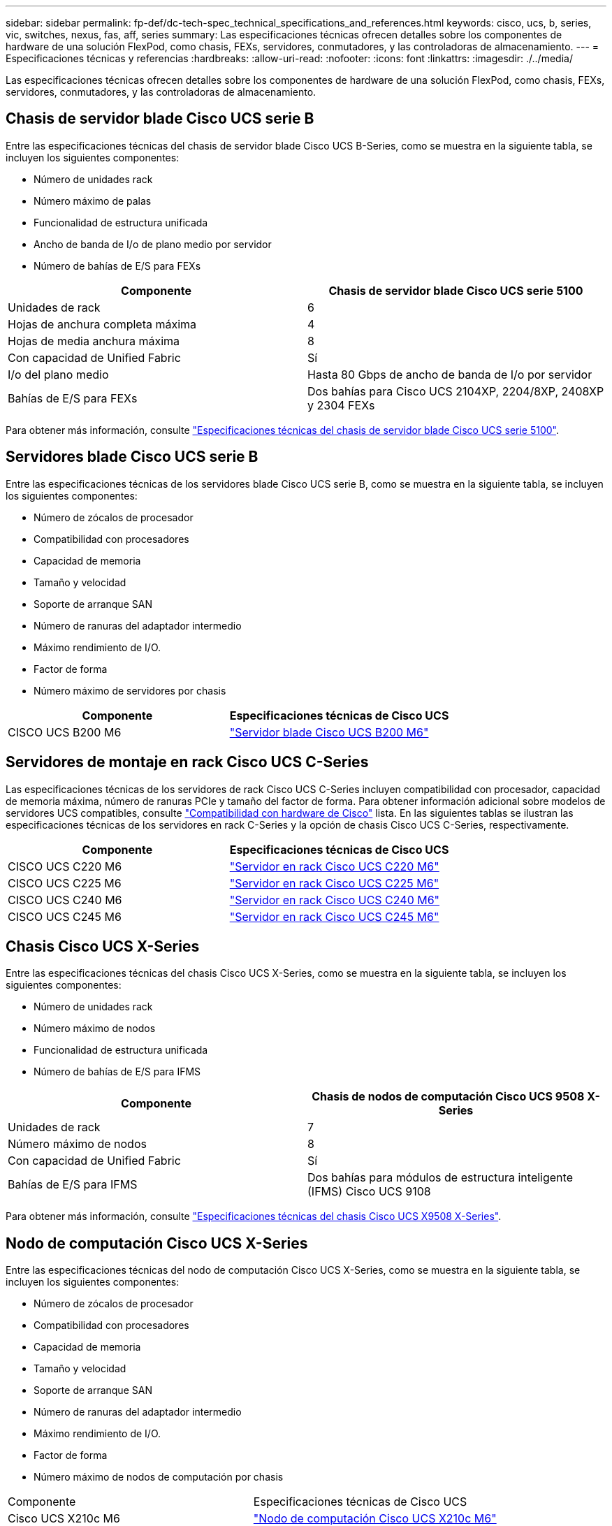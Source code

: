 ---
sidebar: sidebar 
permalink: fp-def/dc-tech-spec_technical_specifications_and_references.html 
keywords: cisco, ucs, b, series, vic, switches, nexus, fas, aff, series 
summary: Las especificaciones técnicas ofrecen detalles sobre los componentes de hardware de una solución FlexPod, como chasis, FEXs, servidores, conmutadores, y las controladoras de almacenamiento. 
---
= Especificaciones técnicas y referencias
:hardbreaks:
:allow-uri-read: 
:nofooter: 
:icons: font
:linkattrs: 
:imagesdir: ./../media/


Las especificaciones técnicas ofrecen detalles sobre los componentes de hardware de una solución FlexPod, como chasis, FEXs, servidores, conmutadores, y las controladoras de almacenamiento.



== Chasis de servidor blade Cisco UCS serie B

Entre las especificaciones técnicas del chasis de servidor blade Cisco UCS B-Series, como se muestra en la siguiente tabla, se incluyen los siguientes componentes:

* Número de unidades rack
* Número máximo de palas
* Funcionalidad de estructura unificada
* Ancho de banda de I/o de plano medio por servidor
* Número de bahías de E/S para FEXs


|===
| Componente | Chasis de servidor blade Cisco UCS serie 5100 


| Unidades de rack | 6 


| Hojas de anchura completa máxima | 4 


| Hojas de media anchura máxima | 8 


| Con capacidad de Unified Fabric | Sí 


| I/o del plano medio | Hasta 80 Gbps de ancho de banda de I/o por servidor 


| Bahías de E/S para FEXs | Dos bahías para Cisco UCS 2104XP, 2204/8XP, 2408XP y 2304 FEXs 
|===
Para obtener más información, consulte http://www.cisco.com/c/en/us/products/collateral/servers-unified-computing/ucs-5100-series-blade-server-chassis/data_sheet_c78-526830.html["Especificaciones técnicas del chasis de servidor blade Cisco UCS serie 5100"^].



== Servidores blade Cisco UCS serie B

Entre las especificaciones técnicas de los servidores blade Cisco UCS serie B, como se muestra en la siguiente tabla, se incluyen los siguientes componentes:

* Número de zócalos de procesador
* Compatibilidad con procesadores
* Capacidad de memoria
* Tamaño y velocidad
* Soporte de arranque SAN
* Número de ranuras del adaptador intermedio
* Máximo rendimiento de I/O.
* Factor de forma
* Número máximo de servidores por chasis


|===
| Componente | Especificaciones técnicas de Cisco UCS 


| CISCO UCS B200 M6 | https://www.cisco.com/c/en/us/products/collateral/servers-unified-computing/ucs-b-series-blade-servers/datasheet-c78-2368888.html["Servidor blade Cisco UCS B200 M6"] 
|===


== Servidores de montaje en rack Cisco UCS C-Series

Las especificaciones técnicas de los servidores de rack Cisco UCS C-Series incluyen compatibilidad con procesador, capacidad de memoria máxima, número de ranuras PCIe y tamaño del factor de forma. Para obtener información adicional sobre modelos de servidores UCS compatibles, consulte https://ucshcltool.cloudapps.cisco.com/public/["Compatibilidad con hardware de Cisco"^] lista. En las siguientes tablas se ilustran las especificaciones técnicas de los servidores en rack C-Series y la opción de chasis Cisco UCS C-Series, respectivamente.

|===
| Componente | Especificaciones técnicas de Cisco UCS 


| CISCO UCS C220 M6 | https://www.cisco.com/c/dam/en/us/products/collateral/servers-unified-computing/ucs-c-series-rack-servers/c220m6-sff-specsheet.pdf["Servidor en rack Cisco UCS C220 M6"] 


| CISCO UCS C225 M6 | https://www.cisco.com/c/dam/en/us/products/collateral/servers-unified-computing/ucs-c-series-rack-servers/c225-m6-sff-specsheet.pdf["Servidor en rack Cisco UCS C225 M6"] 


| CISCO UCS C240 M6 | https://www.cisco.com/c/dam/en/us/products/collateral/servers-unified-computing/ucs-c-series-rack-servers/c240m6-sff-specsheet.pdf["Servidor en rack Cisco UCS C240 M6"] 


| CISCO UCS C245 M6 | https://www.cisco.com/c/dam/en/us/products/collateral/servers-unified-computing/ucs-c-series-rack-servers/c245m6-sff-specsheet.pdf["Servidor en rack Cisco UCS C245 M6"] 
|===


== Chasis Cisco UCS X-Series

Entre las especificaciones técnicas del chasis Cisco UCS X-Series, como se muestra en la siguiente tabla, se incluyen los siguientes componentes:

* Número de unidades rack
* Número máximo de nodos
* Funcionalidad de estructura unificada
* Número de bahías de E/S para IFMS


|===
| Componente | Chasis de nodos de computación Cisco UCS 9508 X-Series 


| Unidades de rack | 7 


| Número máximo de nodos | 8 


| Con capacidad de Unified Fabric | Sí 


| Bahías de E/S para IFMS | Dos bahías para módulos de estructura inteligente (IFMS) Cisco UCS 9108 
|===
Para obtener más información, consulte link:https://www.cisco.com/c/en/us/products/collateral/servers-unified-computing/ucs-x-series-modular-system/datasheet-c78-2472574.html["Especificaciones técnicas del chasis Cisco UCS X9508 X-Series"^].



== Nodo de computación Cisco UCS X-Series

Entre las especificaciones técnicas del nodo de computación Cisco UCS X-Series, como se muestra en la siguiente tabla, se incluyen los siguientes componentes:

* Número de zócalos de procesador
* Compatibilidad con procesadores
* Capacidad de memoria
* Tamaño y velocidad
* Soporte de arranque SAN
* Número de ranuras del adaptador intermedio
* Máximo rendimiento de I/O.
* Factor de forma
* Número máximo de nodos de computación por chasis


|===


| Componente | Especificaciones técnicas de Cisco UCS 


| Cisco UCS X210c M6 | https://www.cisco.com/c/en/us/products/collateral/servers-unified-computing/ucs-x-series-modular-system/datasheet-c78-2465523.html?ccid=cc002456&oid=dstcsm026318["Nodo de computación Cisco UCS X210c M6"] 
|===


== Recomendación de GPU para IA FlexPod, ML y DL

Los servidores en rack Cisco UCS C-Series enumerados en la tabla a continuación pueden utilizarse en una arquitectura de FlexPod para alojar cargas de trabajo de IA, ML y DL. Los servidores Cisco UCS C480 ML M5 están diseñados específicamente para cargas de trabajo de IA, ML y DL y utilizan las GPU basadas en SXM2 de NVIDIA, mientras que los otros servidores utilizan GPU basadas en PCIe.

La tabla que se muestra a continuación también enumera las GPU recomendadas que se pueden utilizar con estos servidores.

|===
| Servidor | GPU 


| CISCO UCS C220 M6 | NVIDIA T4 


| CISCO UCS C225 M6 | NVIDIA T4 


| CISCO UCS C240 M6 | NVIDIA TESLA A10, A100 


| CISCO UCS C245 M6 | NVIDIA TESLA A10, A100 
|===


== Adaptadores de Cisco UCS VIC para servidores blade de la serie B de Cisco UCS

Las especificaciones técnicas de los adaptadores de tarjeta de interfaz virtual (VIC) Cisco UCS para los servidores blade Cisco UCS B-Series incluyen los siguientes componentes:

* Número de puertos de enlace ascendente
* Rendimiento por puerto (IOPS)
* Potencia
* Número de puertos blade
* Descarga del hardware
* Compatibilidad con la virtualización de entrada/salida raíz única (SR-IOV)


Todas las arquitecturas de FlexPod validadas actualmente utilizan un VIC de Cisco UCS. Los demás adaptadores son compatibles si aparecen en la lista de NetApp http://mysupport.netapp.com/matrix["IMT"^] Y son compatibles con la puesta en marcha de FlexPod, pero es posible que no ofrezcan todas las funciones descritas en las arquitecturas de referencia correspondientes. La tabla siguiente ilustra las especificaciones técnicas del adaptador VIC de Cisco UCS.

|===
| Componente | Especificaciones técnicas de Cisco UCS 


| Adaptadores de interfaz virtual Cisco UCS | https://www.cisco.com/c/en/us/products/interfaces-modules/unified-computing-system-adapters/index.html["Especificaciones técnicas de VIC de Cisco UCS"] 
|===


== Interconexiones de estructura Cisco UCS

Las especificaciones técnicas de las interconexiones de estructura Cisco UCS incluyen el tamaño del factor de forma, el número total de puertos y ranuras de expansión y la capacidad de rendimiento. La siguiente tabla muestra las especificaciones técnicas de interconexión de estructura Cisco UCS.

|===
| Componente | Especificaciones técnicas de Cisco UCS 


| Cisco UCS 6248UP .2+| https://www.cisco.com/c/en/us/products/servers-unified-computing/ucs-6200-series-fabric-interconnects/index.html["Interconexiones de estructuras Cisco UCS de la serie 6200"] 


| Cisco UCS 6296UP 


| Cisco UCS 6324 | http://www.cisco.com/c/en/us/products/collateral/servers-unified-computing/ucs-6300-series-fabric-interconnects/datasheet-c78-732207.html["Interconexión de estructura Cisco UCS 6324"] 


| Cisco UCS 6300 | http://www.cisco.com/c/en/us/products/collateral/servers-unified-computing/ucs-6300-series-fabric-interconnects/datasheet-c78-736682.html["Interconexiones de estructuras Cisco UCS de la serie 6300"] 


| Cisco UCS 6454 | https://www.cisco.com/c/en/us/products/collateral/servers-unified-computing/datasheet-c78-741116.html["Interconexiones de estructuras Cisco UCS de la serie 6400"] 
|===


== Switches Cisco Nexus 5000 Series

Las especificaciones técnicas de los switches Cisco Nexus serie 5000, incluido el tamaño de factor de forma, el número total de puertos y la compatibilidad con módulos y tarjetas hijas de capa 3, se incluyen en la hoja de datos de cada familia de modelos. Estas hojas de datos se pueden encontrar en la siguiente tabla.

|===
| Componente | Especificaciones técnicas de Cisco Nexus 


| Cisco Nexus 5548UP | http://www.cisco.com/en/US/products/ps11681/index.html["Switch Cisco Nexus 5548UP"] 


| Cisco Nexus 5596UP (2U) | http://www.cisco.com/en/US/products/ps11577/index.html["Switch Cisco Nexus 5596UP"] 


| Cisco Nexus 56128P | http://www.cisco.com/c/en/us/products/switches/nexus-56128p-switch/index.html["Switch Cisco Nexus 56128P"] 


| Cisco Nexus 5672UP | http://www.cisco.com/c/en/us/products/switches/nexus-5672up-switch/index.html["Switch Cisco Nexus 5672UP"] 
|===


== Switches Cisco Nexus 7000 Series

Las especificaciones técnicas de los switches Cisco Nexus serie 7000, incluido el tamaño del factor de forma y el número máximo de puertos, se incluyen en la hoja de datos de cada familia de modelos. Estas hojas de datos se pueden encontrar en la siguiente tabla.

|===
| Componente | Especificaciones técnicas de Cisco Nexus 


| Cisco Nexus 7004 .4+| http://www.cisco.com/en/US/prod/collateral/switches/ps9441/ps9402/ps9512/Data_Sheet_C78-437762.html["Switches Cisco Nexus serie 7000"] 


| Cisco Nexus 7009 


| Cisco Nexus 7010 


| Cisco Nexus 7018 


| Cisco Nexus 7702 .4+| http://www.cisco.com/en/US/prod/collateral/switches/ps9441/ps9402/data_sheet_c78-728187.html["Switches Cisco Nexus serie 7700"] 


| Cisco Nexus 7706 


| Cisco Nexus 7710 


| Cisco Nexus 7718 
|===


== Switches Cisco Nexus 9000 Series

Las especificaciones técnicas de los switches de la serie 9000 de Cisco Nexus se incluyen en la hoja de datos de cada modelo. Las especificaciones incluyen el tamaño del factor de forma; el número de supervisores, el módulo de tela y las ranuras para tarjetas de línea; y el número máximo de puertos. Estas hojas de datos se pueden encontrar en la siguiente tabla.

|===
| Componente | Especificaciones técnicas de Cisco Nexus 


| Serie Nexus 9000 de Cisco | http://www.cisco.com/c/en/us/products/switches/nexus-9000-series-switches/index.html["Switches Cisco Nexus serie 9000"] 


| Serie Nexus 9500 de Cisco | http://www.cisco.com/c/en/us/products/collateral/switches/nexus-9000-series-switches/datasheet-c78-729404.html["Switches Cisco Nexus serie 9500"] 


| Serie Nexus 9300 de Cisco | http://www.cisco.com/c/en/us/products/collateral/switches/nexus-9000-series-switches/datasheet-c78-729405.html["Switches Cisco Nexus serie 9300"] 


| Switch troncal de Cisco Nexus 9336PQ ACI | http://www.cisco.com/c/en/us/products/collateral/switches/nexus-9000-series-switches/datasheet-c78-731792.html["Switch troncal de Cisco Nexus 9336PQ ACI"] 


| Serie Nexus 9200 de Cisco | https://www.cisco.com/c/en/us/products/collateral/switches/nexus-9000-series-switches/datasheet-c78-735989.html["Switches de la plataforma Cisco Nexus 9200"] 
|===


== Controlador de infraestructura de políticas de aplicaciones de Cisco

Al implementar Cisco ACI, además de los elementos de la sección link:dc-tech-spec_technical_specifications_and_references.html#cisco-nexus-9000-series-switches["Switches Cisco Nexus serie 9000"], Debe configurar tres APIC de Cisco. La siguiente tabla enumera las especificaciones técnicas de Cisco APIC.

|===
| Componente | Especificaciones técnicas de la infraestructura de políticas de aplicaciones de Cisco 


| Controlador de infraestructura de políticas de aplicaciones de Cisco | https://www.cisco.com/c/en/us/products/collateral/cloud-systems-management/application-policy-infrastructure-controller-apic/datasheet-c78-739715.html["Especificaciones técnicas de Cisco APIC"] 
|===


== Detalles del extensor de estructura Cisco Nexus

Las especificaciones técnicas de Cisco Nexus FEX incluyen velocidad, número de puertos y enlaces fijos y tamaño de factor de forma.

La siguiente tabla muestra las especificaciones técnicas de FEX de Cisco Nexus 2000.

|===
| Componente | Especificaciones técnicas del extensor de estructura Cisco Nexus 


| Extensores estructurales Cisco Nexus serie 2000 | https://www.cisco.com/c/en/us/products/collateral/switches/nexus-2000-series-fabric-extenders/data_sheet_c78-507093.html["Especificaciones técnicas de FEX de la serie Nexus 2000"] 
|===


== Módulos SFP

Si desea más información sobre los módulos SFP, consulte los siguientes recursos:

* Para obtener información sobre el SFP de 10 GB de Cisco, consulte https://www.cisco.com/c/en/us/products/interfaces-modules/10-gigabit-modules/index.html["Módulos Cisco 10 Gigabit"^].
* Para obtener información sobre el SFP de 25 GB de Cisco, consulte https://www.cisco.com/c/en/us/products/interfaces-modules/25-gigabit-modules/index.html["Módulos Cisco 25 Gigabit"^].
* Para obtener información sobre el módulo Cisco QSFP, consulte https://www.cisco.com/c/en/us/products/collateral/interfaces-modules/transceiver-modules/data_sheet_c78-660083.html["Especificaciones técnicas de los módulos QSFP Cisco 40GBASE"^].
* Para obtener información sobre el SFP 100 GB de Cisco, consulte https://www.cisco.com/c/en/us/products/interfaces-modules/100-gigabit-modules/index.html["Módulos Cisco 100 Gigabit"^].
* Para obtener información acerca del módulo SFP FC de Cisco, consulte https://www.cisco.com/c/en/us/products/collateral/storage-networking/mds-9000-series-multilayer-switches/product_data_sheet09186a00801bc698.html?dtid=osscdc000283["Hoja de datos de los transceptores conectables de la familia Cisco MDS 9000"^].
* Para obtener información sobre todos los módulos de transceptor y SFP de Cisco admitidos, consulte http://www.cisco.com/en/US/docs/interfaces_modules/transceiver_modules/installation/note/78_15160.html["Notas de instalación del módulo de transceptores Cisco SFP y SFP+"^] y.. http://www.cisco.com/en/US/products/hw/modules/ps5455/prod_module_series_home.html["Módulos de transceptores Cisco"^].




== Controladoras de almacenamiento de NetApp

Las especificaciones técnicas de las controladoras de almacenamiento de NetApp incluyen los siguientes componentes:

* Configuración del chasis
* Número de unidades rack
* Cantidad de memoria
* Almacenamiento en caché Flash Cache de NetApp
* Tamaño del agregado
* Tamaño del volumen
* Número de LUN
* Almacenamiento en red compatible
* Número máximo de volúmenes FlexVol de NetApp
* Número máximo de hosts SAN admitidos
* El número máximo de copias de Snapshot




=== Serie FAS

Todos los modelos disponibles de controladoras de almacenamiento de FAS se admiten para usar en un centro de datos FlexPod. En la, encontrará especificaciones detalladas de todas las controladoras de almacenamiento de la serie FAS https://hwu.netapp.com/["Hardware Universe de NetApp"^]. Consulte la documentación específica de la plataforma que se incluye en la tabla siguiente para obtener información detallada sobre un modelo de FAS específico.

|===
| Componente | Documentación de la plataforma de la controladora FAS Series 


| Serie FAS9000 | https://www.netapp.com/us/media/ds-3810.pdf["Especificaciones técnicas de la serie FAS9000"] 


| Serie FAS8700 | https://www.netapp.com/us/media/ds-4020.pdf["Hoja de datos de la serie FAS8700"] 


| Serie FAS8300 | https://www.netapp.com/us/media/ds-4020.pdf["Especificaciones técnicas de la serie FAS8300"] 


| Serie FAS500f | https://docs.netapp.com/us-en/ontap-systems/fas500f/index.html["Hoja de datos de la serie FAS500f"] 


| Serie FAS2700 | https://www.netapp.com/us/media/ds-3929.pdf["Especificaciones técnicas de la serie FAS2700"] 
|===


=== AFF a-Series

Todos los modelos actuales de las controladoras de almacenamiento AFF a-Series de NetApp son compatibles para su uso en FlexPod. Puede encontrar información adicional en la https://www.netapp.com/us/media/ds-3582.pdf["Especificaciones técnicas de AFF"^] datasheet y en https://hwu.netapp.com/["Hardware Universe de NetApp"^]. Consulte la documentación específica de la plataforma que se muestra en la tabla siguiente para obtener información detallada acerca de un modelo AFF específico.

|===
| Componente | Documentación de la plataforma de controladoras AFF a-Series 


| AFF A800 de NetApp | https://docs.netapp.com/us-en/ontap-systems/a800/index.html["Documentación de la plataforma A800 de AFF"] 


| AFF A700 de NetApp | https://docs.netapp.com/us-en/ontap-systems/fas9000/index.html["Documentación de la plataforma A700 de AFF"] 


| AFF A700s de NetApp | https://docs.netapp.com/us-en/ontap-systems/a700s/index.html["Documentación de la plataforma AFF A700s"] 


| AFF A400 de NetApp | https://docs.netapp.com/us-en/ontap-systems/a400/index.html["Documentación de la plataforma AFF A400"] 


| AFF A250 de NetApp | https://docs.netapp.com/us-en/ontap-systems/a250/index.html["Documentación de la plataforma AFF A250"] 
|===


=== AFF ASA a-Series

Todos los modelos actuales de las controladoras de almacenamiento AFF ASA a-Series de NetApp son compatibles para su uso en FlexPod. Puede encontrar más información en el informe técnico sobre los recursos de documentación de la cabina All SAN, el sistema de la cabina All SAN ONTAP AFF y en Hardware Universe de NetApp. Consulte la documentación específica de la plataforma que se muestra en la tabla siguiente para obtener información detallada sobre un modelo AFF específico.

|===
| Componente | Documentación de la plataforma de controladoras AFF a-Series 


| AFF ASA A800 de NetApp | http://docs.netapp.com/allsan/index.jsp["Documentación de la plataforma A800 de AFF ASA"] 


| AFF ASA A700 de NetApp | http://docs.netapp.com/allsan/index.jsp["Documentación de la plataforma A700 de AFF ASA"] 


| AFF ASA A400 de NetApp | http://docs.netapp.com/allsan/index.jsp["Documentación de la plataforma AFF ASA A400"] 


| AFF ASA A250 de NetApp | http://docs.netapp.com/allsan/index.jsp["Documentación de la plataforma AFF ASA A250"] 


| AFF ASA A220 de NetApp | http://docs.netapp.com/allsan/index.jsp["Documentación de la plataforma AFF ASA A220"] 
|===


=== Bandejas de discos de NetApp

Las especificaciones técnicas de las bandejas de discos de NetApp incluyen el tamaño del factor de forma, el número de unidades por compartimento y los módulos de I/o de la bandeja; esta documentación se puede encontrar en la siguiente tabla. Para obtener más información, consulte http://www.netapp.com/us/products/storage-systems/disk-shelves-and-storage-media/disk-shelves-tech-specs.aspx["Especificaciones técnicas de bandejas de discos y medios de almacenamiento de NetApp"^] y la https://hwu.netapp.com/["Hardware Universe de NetApp"^].

|===
| Componente | Documentación de la bandeja de discos FAS/AFF de NetApp 


| Bandeja de discos DS212C de NetApp | https://www.netapp.com/data-storage/disk-shelves-storage-media/["Documentación de DS212C Disk Shelf"] 


| Bandeja de discos DS224C de NetApp | https://www.netapp.com/data-storage/disk-shelves-storage-media/["Documentación de la bandeja de discos DS224C"] 


| Bandeja de discos DS460C de NetApp | https://www.netapp.com/data-storage/disk-shelves-storage-media/["Documentación de la bandeja de discos DS460C"] 


| Bandeja de discos NS224 NVMe-SSD de NetApp | https://www.netapp.com/data-storage/disk-shelves-storage-media/["Documentación de la bandeja de discos NS224"] 
|===


=== Unidades de NetApp

Las especificaciones técnicas de las unidades de NetApp incluyen el tamaño del factor de forma, la capacidad de disco, los RPM del disco, las controladoras compatibles y los requisitos de versión de ONTAP. Estas especificaciones se pueden encontrar en la sección Drives de la http://hwu.netapp.com/Drives/Index?queryId=1581392["Hardware Universe de NetApp"^].
